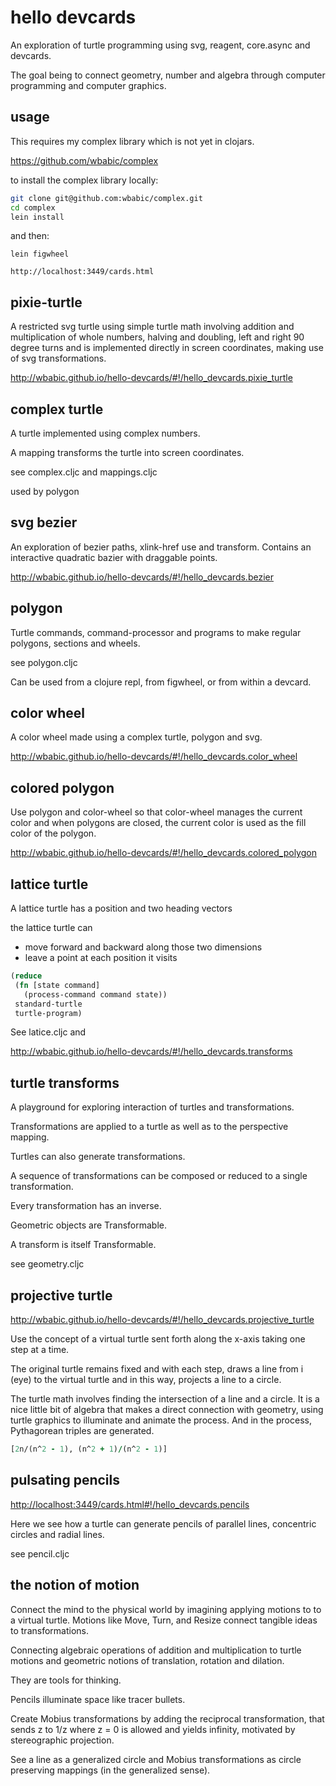 * hello devcards
  An exploration of turtle programming using
  svg, reagent, core.async and devcards.

  The goal being to connect geometry, number and algebra
  through computer programming and computer graphics.

** usage
   This requires my complex library which is not yet in clojars.

   [[https://github.com/wbabic/complex]]

   to install the complex library locally:
   #+BEGIN_SRC sh
     git clone git@github.com:wbabic/complex.git
     cd complex
     lein install
   #+END_SRC
   and then:
   #+BEGIN_SRC shell
     lein figwheel

     http://localhost:3449/cards.html
   #+END_SRC

** pixie-turtle
   A restricted svg turtle using simple turtle math
   involving addition and multiplication of whole numbers,
   halving and doubling,
   left and right 90 degree turns
   and is implemented directly in screen coordinates,
   making use of svg transformations.

   [[http://wbabic.github.io/hello-devcards/#!/hello_devcards.pixie_turtle]]
** complex turtle
   A turtle implemented using complex numbers.

   A mapping transforms the turtle into screen coordinates.

   see complex.cljc and mappings.cljc

   used by polygon

** svg bezier
   An exploration of bezier paths, xlink-href use and transform.
   Contains an interactive quadratic bazier with draggable points.

   [[http://wbabic.github.io/hello-devcards/#!/hello_devcards.bezier]]
** polygon
   Turtle commands, command-processor and programs to make
   regular polygons, sections and wheels.

   see polygon.cljc

   Can be used from a clojure repl, from figwheel, or from within a devcard.
** color wheel
   A color wheel made using a complex turtle, polygon and svg.

   [[http://wbabic.github.io/hello-devcards/#!/hello_devcards.color_wheel]]
** colored polygon
   Use polygon and color-wheel
   so that color-wheel manages the current color and
   when polygons are closed,
   the current color is used as the fill color of the polygon.

   [[http://wbabic.github.io/hello-devcards/#!/hello_devcards.colored_polygon]]
** lattice turtle
   A lattice turtle has a position and two heading vectors

   the lattice turtle can

   - move forward and backward along those two dimensions
   - leave a point at each position it visits

   #+BEGIN_SRC clojure
          (reduce
           (fn [state command]
             (process-command command state))
           standard-turtle
           turtle-program)
   #+END_SRC

   See latice.cljc and

   [[http://wbabic.github.io/hello-devcards/#!/hello_devcards.transforms]]
** turtle transforms
   A playground for exploring
   interaction of turtles and transformations.

   Transformations are applied to a turtle
   as well as to the perspective mapping.

   Turtles can also generate transformations.

   A sequence of transformations can be composed or reduced to a single transformation.

   Every transformation has an inverse.

   Geometric objects are Transformable.

   A transform is itself Transformable.

   see geometry.cljc

** projective turtle
   [[http://wbabic.github.io/hello-devcards/#!/hello_devcards.projective_turtle]]

   Use the concept of a virtual turtle
   sent forth along the x-axis
   taking one step at a time.

   The original turtle remains fixed
   and with each step, draws a line from i (eye)
   to the virtual turtle
   and in this way, projects a line to a circle.

   The turtle math involves finding the intersection of a line and a circle.
   It is a nice little bit of algebra that makes a direct connection with geometry,
   using turtle graphics to illuminate and animate the process. And in the process,
   Pythagorean triples are generated.

   #+BEGIN_SRC clojure
   [2n/(n^2 - 1), (n^2 + 1)/(n^2 - 1)]
   #+END_SRC
** pulsating pencils
   http://localhost:3449/cards.html#!/hello_devcards.pencils

   Here we see how a turtle can generate
   pencils of parallel lines,
   concentric circles and radial lines.

   see pencil.cljc

** the notion of motion
   Connect the mind to the physical world by imagining applying motions to to a virtual turtle.
   Motions like Move, Turn, and Resize connect tangible ideas to transformations.

   Connecting algebraic operations of addition and multiplication to
   turtle motions and
   geometric notions of translation, rotation and dilation.

   They are tools for thinking.

   Pencils illuminate space like tracer bullets.

   Create Mobius transformations by adding the reciprocal transformation,
   that sends z to 1/z
   where z = 0 is allowed and yields infinity,
   motivated by stereographic projection.

   See a line as a generalized circle and Mobius transformations
   as circle preserving mappings (in the generalized sense).
